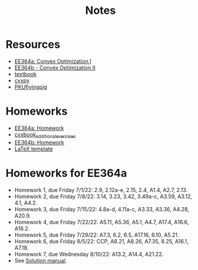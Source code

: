 #+title: Notes
* Resources
- [[https://stanford.edu/class/ee364a/index.html][EE364a: Convex Optimization I]]
- [[https://web.stanford.edu/class/ee364b/][EE364b - Convex Optimization II]]
- [[https://www.stanford.edu/~boyd/cvxbook/][textbook]]
- [[https://www.cvxpy.org/][cvxpy]]
- [[https://github.com/PKUFlyingPig/Standford_CVX101][PKUflyingpig]]

* Homeworks
- [[https://web.stanford.edu/class/ee364a/homework.html][EE364a: Homework]]
- [[https://github.com/cvxgrp/cvxbook_additional_exercises][cvxbook_additional_exercises]]
- [[https://web.stanford.edu/class/ee364b/homework.html][EE364b: Homework]]
- [[https://web.stanford.edu/class/ee364b/latex_templates/][LaTeX template]]

* Homeworks for EE364a
- Homework 1, due Friday 7/1/22:  2.9, 2.12a-e, 2.15, 2.4, A1.4, A2.7, 2.13.
- Homework 2, due Friday 7/8/22: 3.14, 3.23, 3.42, 3.49a-c, A3.59, A3.12, 4.1, A4.2.
- Homework 3, due Friday 7/15/22: 4.8a-d, 4.11a-c, A3.33, A3.36, A4.28, A20.9.
- Homework 4, due Friday 7/22/22: A5.11, A5.36, A5.1, A4.7, A17.4, A16.6, A16.2.
- Homework 5, due Friday 7/29/22: A7.3, 6.2, 6.5, A17.16, 6.10, A5.21.
- Homework 6, due Friday 8/5/22: CCP, A8.21, A8.26, A7.35, 8.25, A16.1, A7.18.
- Homework 7, due Wednesday 8/10/22: A13.2, A14.4, A21.22.
- See [[https://egrcc.github.io/docs/math/cvxbook-solutions.pdf][Solution manual]].
